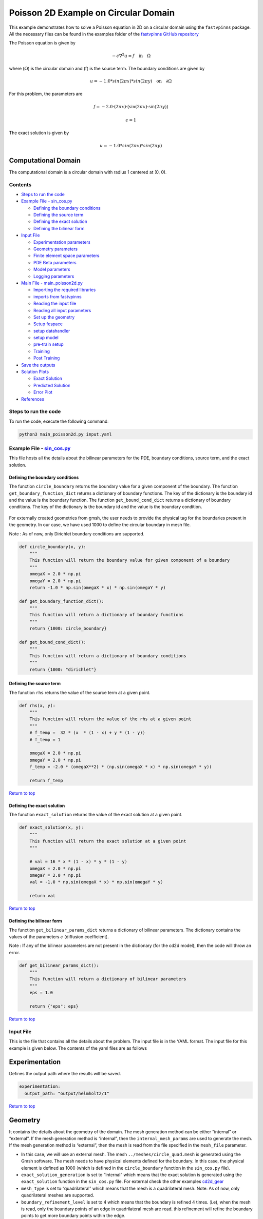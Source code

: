 Poisson 2D Example on Circular Domain
=====================================


This example demonstrates how to solve a Poisson equation in 2D on a
circular domain using the ``fastvpinns`` package. 
All the necessary files can be found in the examples folder of the `fastvpinns GitHub repository <https://github.com/cmgcds/fastvpinns>`_

The Poisson equation is given by

.. math::  -\epsilon \nabla^2 u  = f \quad \text{in} \quad \Omega 

where (:math:`\Omega`) is the circular domain and (f) is the source
term. The boundary conditions are given by

.. math::  u = -1.0 * sin( 2 \pi x) * sin( 2 \pi y)  \quad \text{on} \quad \partial \Omega 

For this problem, the parameters are

.. math:: f = -2.0 \cdot (2 \pi x) \cdot (\sin(2 \pi x) \cdot \sin(2 \pi y))
.. math:: \epsilon = 1

The exact solution is given by

.. math:: u =  -1.0 * sin( 2 \pi x) * sin( 2 \pi y)  

Computational Domain
^^^^^^^^^^^^^^^^^^^^

The computational domain is a circular domain with radius 1 centered at
(0, 0).

.. figure:: mesh.png
   :alt: alt text

Contents
-----------

-  `Steps to run the code <#steps-to-run-the-code>`__
-  `Example File - sin_cos.py <#example-file---helmholtz_examplepy>`__

   -  `Defining the boundary
      conditions <#defining-the-boundary-conditions>`__
   -  `Defining the source term <#defining-the-source-term>`__
   -  `Defining the exact solution <#defining-the-exact-solution>`__
   -  `Defining the bilinear form <#defining-the-bilinear-form>`__

-  `Input File <#input-file>`__

   -  `Experimentation parameters <#experimentation>`__
   -  `Geometry parameters <#geometry>`__
   -  `Finite element space parameters <#fe>`__
   -  `PDE Beta parameters <#pde>`__
   -  `Model parameters <#model>`__
   -  `Logging parameters <#logging>`__

-  `Main File - main_poisson2d.py <#main-file---main_helmholtzpy>`__

   -  `Importing the required
      libraries <#importing-the-required-libraries>`__
   -  `imports from fastvpinns <#imports-from-fastvpinns>`__
   -  `Reading the input file <#reading-the-input-file>`__
   -  `Reading all input parameters <#reading-all-input-parameters>`__
   -  `Set up the geometry <#set-up-the-geometry>`__
   -  `Setup fespace <#setup-fespace>`__
   -  `setup datahandler <#setup-datahandler>`__
   -  `setup model <#setup-model>`__
   -  `pre-train setup <#pre-train-setup>`__
   -  `Training <#training>`__
   -  `Post Training <#post-training>`__

-  `Save the outputs <#save-the-outputs>`__
-  `Solution Plots <#solution-plots>`__

   -  `Exact Solution <#exact-solution>`__
   -  `Predicted Solution <#predicted-solution>`__
   -  `Error Plot <#error-plot>`__

-  `References <#references>`__

Steps to run the code
------------------------

To run the code, execute the following command:

.. code:: bash

   python3 main_poisson2d.py input.yaml

Example File - `sin_cos.py <sin_cos.py>`__
---------------------------------------------

This file hosts all the details about the bilinear parameters for the
PDE, boundary conditions, source term, and the exact solution.

Defining the boundary conditions
~~~~~~~~~~~~~~~~~~~~~~~~~~~~~~~~

The function ``circle_boundary`` returns the boundary value for a given
component of the boundary. The function ``get_boundary_function_dict``
returns a dictionary of boundary functions. The key of the dictionary is
the boundary id and the value is the boundary function. The function
``get_bound_cond_dict`` returns a dictionary of boundary conditions. The
key of the dictionary is the boundary id and the value is the boundary
condition.

.. figure:: unitcircle.png
   :alt: Unit Circle
   :align: center

For externally created geometries from gmsh, the user needs to provide
the physical tag for the boundaries present in the geometry. 
In our case, we have used 1000 to define the circular boundary in mesh file. 

Note : As of now, only Dirichlet boundary conditions are supported.

.. code:: python

   def circle_boundary(x, y):
       """
       This function will return the boundary value for given component of a boundary
       """
       omegaX = 2.0 * np.pi
       omegaY = 2.0 * np.pi
       return -1.0 * np.sin(omegaX * x) * np.sin(omegaY * y)

   def get_boundary_function_dict():
       """
       This function will return a dictionary of boundary functions
       """
       return {1000: circle_boundary}

   def get_bound_cond_dict():
       """
       This function will return a dictionary of boundary conditions
       """
       return {1000: "dirichlet"}

Defining the source term
~~~~~~~~~~~~~~~~~~~~~~~~

The function ``rhs`` returns the value of the source term at a given
point.

.. code:: python

   def rhs(x, y):
       """
       This function will return the value of the rhs at a given point
       """
       # f_temp =  32 * (x  * (1 - x) + y * (1 - y))
       # f_temp = 1

       omegaX = 2.0 * np.pi
       omegaY = 2.0 * np.pi
       f_temp = -2.0 * (omegaX**2) * (np.sin(omegaX * x) * np.sin(omegaY * y))

       return f_temp

`Return to top <#contents>`__

Defining the exact solution
~~~~~~~~~~~~~~~~~~~~~~~~~~~

The function ``exact_solution`` returns the value of the exact solution
at a given point.

.. code:: python

   def exact_solution(x, y):
       """
       This function will return the exact solution at a given point
       """

       # val = 16 * x * (1 - x) * y * (1 - y)
       omegaX = 2.0 * np.pi
       omegaY = 2.0 * np.pi
       val = -1.0 * np.sin(omegaX * x) * np.sin(omegaY * y)

       return val

`Return to top <#contents>`__

Defining the bilinear form
~~~~~~~~~~~~~~~~~~~~~~~~~~

The function ``get_bilinear_params_dict`` returns a dictionary of
bilinear parameters. The dictionary contains the values of the
parameters :math:`\epsilon` (diffusion coefficient).

Note : If any of the bilinear parameters are not present in the
dictionary (for the cd2d model), then the code will throw an error.

.. code:: python

   def get_bilinear_params_dict():
       """
       This function will return a dictionary of bilinear parameters
       """
       eps = 1.0

       return {"eps": eps}

`Return to top <#contents>`__

Input File
-------------

This is the file that contains all the details about the problem. The
input file is in the YAML format. The input file for this example is
given below. The contents of the yaml files are as follows

Experimentation
^^^^^^^^^^^^^^^

Defines the output path where the results will be saved.

.. code:: yaml

   experimentation:
     output_path: "output/helmholtz/1"

`Return to top <#contents>`__

Geometry
^^^^^^^^

It contains the details about the geometry of the domain. The mesh
generation method can be either “internal” or “external”. If the mesh
generation method is “internal”, then the ``internal_mesh_params`` are
used to generate the mesh. If the mesh generation method is “external”,
then the mesh is read from the file specified in the ``mesh_file``
parameter.

-  In this case, we will use an external mesh. The mesh
   ``../meshes/circle_quad.mesh`` is generated using the Gmsh software.
   The mesh needs to have physical elements defined for the boundary. In
   this case, the physical element is defined as 1000 (which is defined
   in the ``circle_boundary`` function in the ``sin_cos.py`` file).
-  ``exact_solution_generation`` is set to “internal” which means that
   the exact solution is generated using the ``exact_solution`` function
   in the ``sin_cos.py`` file. For external check the other examples
   `cd2d_gear <../cd2d_gear/>`__
-  ``mesh_type`` is set to “quadrilateral” which means that the mesh is
   a quadrilateral mesh. Note: As of now, only quadrilateral meshes are
   supported.
-  ``boundary_refinement_level`` is set to 4 which means that the
   boundary is refined 4 times. (i.e), when the mesh is read, only the
   boundary points of an edge in quadrilateral mesh are read. this
   refinement will refine the boundary points to get more boundary
   points within the edge.
-  ``boundary_sampling_method`` is set to “uniform” which means that the
   boundary points are sampled using the “uniform” method. (Use only
   uniform sampling as of now.)
-  ``generate_mesh_plot`` is set to True which means that the mesh plot
   is generated and saved in the output directory.

.. code:: yaml

   experimentation:
     output_path: "output/poisson2d/1"  # Path to the output directory where the results will be saved.

   geometry:
     mesh_generation_method: "external"  # Method for generating the mesh. Can be "internal" or "external".
     generate_mesh_plot: True  # Flag indicating whether to generate a plot of the mesh.
     
     # internal mesh generated quadrilateral mesh, depending on the parameters specified below.

     internal_mesh_params:  # Parameters for internal mesh generation method.
       x_min: 0  # Minimum x-coordinate of the domain.
       x_max: 1  # Maximum x-coordinate of the domain.
       y_min: 0  # Minimum y-coordinate of the domain.
       y_max: 1  # Maximum y-coordinate of the domain.
       n_cells_x: 4  # Number of cells in the x-direction.
       n_cells_y: 4  # Number of cells in the y-direction.
       n_boundary_points: 400  # Number of boundary points.
       n_test_points_x: 100  # Number of test points in the x-direction.
       n_test_points_y: 100  # Number of test points in the y-direction.
     
     exact_solution:
       exact_solution_generation: "internal" # whether the exact solution needs to be read from external file.
       exact_solution_file_name: "" # External solution file name.

     mesh_type: "quadrilateral"  # Type of mesh. Can be "quadrilateral" or other supported types.
     
     external_mesh_params:  # Parameters for external mesh generation method.
       mesh_file_name: "../meshes/circle_quad.mesh"  # Path to the external mesh file (should be a .mesh file).
       boundary_refinement_level: 4  # Level of refinement for the boundary.
       boundary_sampling_method: "lhs"  # Method for sampling the boundary. Can be "uniform" or "lhs".

`Return to top <#contents>`__

Finite Element Space
^^^^^^^^^^^^^^^^^^^^

This section contains the details about the finite element spaces.

.. code:: yaml

   fe:
     fe_order: 2 # Order of the finite element basis functions.
     fe_type: "legendre"  # Type of finite element basis functions. Can be "jacobi" or other supported types.
     quad_order: 3  # Order of the quadrature rule.
     quad_type: "gauss-jacobi"  # Type of quadrature rule. Can be "gauss-jacobi" or other supported types. 

Here the ``fe_order`` is set to 6 which means it has 6 basis functions
in each direction. The ``quad_order`` is set to 10 which means it uses a
10-points in each direction for the quadrature rule. The supported
quadrature rules are “gauss-jacobi” and “gauss-legendre”. In this
version of code, both “jacobi” and “legendre” refer to the same basis
functions (to maintain backward compatibility). The basis functions are
special type of Jacobi polynomials defined by

.. math:: J_{n} = J_{n-1} - J_{n+1}

, where J :sub:`n` is the nth Jacobi polynomial.

`Return to top <#contents>`__

pde
^^^

This value provides the beta values for the Dirichlet boundary conditions. The beta values are the multipliers that are used to multiply the boundary losses. The total loss is calculated as the sum of the PDE loss and the Dirichlet boundary loss, weighted by the beta values:

.. math:: loss_{total} = loss_{pde} + \beta \cdot loss_{dirichlet}

.. code:: yaml

   pde:
     beta: 10 # Parameter for the PDE.

`Return to top <#contents>`__

model
^^^^^

The model section contains the details about the dense model to be used.
The model architecture is given by the ``model_architecture`` parameter.
The activation function used in the model is given by the ``activation``
parameter. The ``epochs`` parameter is the number of training epochs.
The ``dtype`` parameter is the data type used for computations. The
``learning_rate`` section contains the parameters for learning rate
scheduling. The ``initial_learning_rate`` parameter is the initial
learning rate. The ``use_lr_scheduler`` parameter is a flag indicating
whether to use the learning rate scheduler. The ``decay_steps``
parameter is the number of steps between each learning rate decay. The
``decay_rate`` parameter is the decay rate for the learning rate. The
``staircase`` parameter is a flag indicating whether to use the
staircase decay.

Any parameter which are not mentioned above are archived parameters,
which are not used in the current version of the code. (like
``use_attention``, ``set_memory_growth``)

.. code:: yaml

   model:
     model_architecture: [2, 30, 30, 30, 1]  # Architecture of the neural network model.
     activation: "tanh"  # Activation function used in the neural network.
     use_attention: False  # Flag indicating whether to use attention mechanism in the model.
     epochs: 5000  # Number of training epochs.
     dtype: "float32"  # Data type used for computations.
     set_memory_growth: False  # Flag indicating whether to set memory growth for GPU.
     
     learning_rate:  # Parameters for learning rate scheduling.
       initial_learning_rate: 0.001  # Initial learning rate.
       use_lr_scheduler: False  # Flag indicating whether to use learning rate scheduler.
       decay_steps: 1000  # Number of steps between each learning rate decay.
       decay_rate: 0.99  # Decay rate for the learning rate.
       staircase: False  # Flag indicating whether to use staircase decay.

`Return to top <#contents>`__

logging
^^^^^^^

``update_console_output`` defines the epochs at which you need to log
parameters like loss, time taken, etc.

.. code:: yaml

   logging:
     update_console_output: 2000

`Return to top <#contents>`__

Main File - `main_poisson2d.py <main_poisson2d.py>`__
--------------------------------------------------------

This file contains the main code to solve the Poisson equation in 2D on
a circular domain. The code reads the input file, sets up the problem,
and solves the Poisson equation using the ``fastvpinns`` package.

Importing the required libraries
^^^^^^^^^^^^^^^^^^^^^^^^^^^^^^^^

The following libraries are imported in the main file.

.. code:: python

   import numpy as np
   import pandas as pd
   import pytest
   import tensorflow as tf
   from pathlib import Path
   from tqdm import tqdm
   import yaml
   import sys
   import copy
   from tensorflow.keras import layers
   from tensorflow.keras import initializers
   from rich.console import Console
   import copy
   import time

`Return to top <#contents>`__

imports from fastvpinns
^^^^^^^^^^^^^^^^^^^^^^^

The following imports are used from the ``fastvpinns`` package.

-  Imports the geometry module from the ``fastvpinns`` package, which
   contains the ``Geometry_2D`` class responsible for setting up the
   geometry of the domain.

.. code:: python

   from fastvpinns.Geometry.geometry_2d import Geometry_2D

-  Imports the fespace module from the ``fastvpinns`` package, which
   contains the ``FE`` class responsible for setting up the finite
   element spaces.

.. code:: python

   from fastvpinns.FE.fespace2d import Fespace2D

-  Imports the datahandler module from the ``fastvpinns`` package, which
   contains the ``DataHandler`` class responsible for handling and
   converting the data to necessary shape for training purposes

.. code:: python

   from fastvpinns.DataHandler.datahandler import DataHandler

-  Imports the model module from the ``fastvpinns`` package, which
   contains the ``Model`` class responsible for training the neural
   network model.

.. code:: python

   from fastvpinns.Model.model import DenseModel

-  Import the Loss module from the ``fastvpinns`` package, which
   contains the loss function of the PDE to be solved in tensor form.

.. code:: python

   from fastvpinns.physics.helmholtz2d import pde_loss_helmholtz

-  Import additional functionalities from the ``fastvpinns`` package.

.. code:: python

   from fastvpinns.utils.plot_utils import plot_contour, plot_loss_function, plot_test_loss_function
   from fastvpinns.utils.compute_utils import compute_errors_combined
   from fastvpinns.utils.print_utils import print_table

`Return to top <#contents>`__

Reading the input file
^^^^^^^^^^^^^^^^^^^^^^

The input file is read using the ``yaml`` library.

.. code:: python

   if len(sys.argv) != 2:
           print("Usage: python main.py <input file>")
           sys.exit(1)

       # Read the YAML file
       with open(sys.argv[1], 'r') as f:
           config = yaml.safe_load(f)

Reading all input parameters
^^^^^^^^^^^^^^^^^^^^^^^^^^^^

.. code:: python

   # Extract the values from the YAML file
       i_output_path = config['experimentation']['output_path']

       i_mesh_generation_method = config['geometry']['mesh_generation_method']
       i_generate_mesh_plot = config['geometry']['generate_mesh_plot']
       i_mesh_type = config['geometry']['mesh_type']
       i_x_min = config['geometry']['internal_mesh_params']['x_min']
       i_x_max = config['geometry']['internal_mesh_params']['x_max']
       i_y_min = config['geometry']['internal_mesh_params']['y_min']
       i_y_max = config['geometry']['internal_mesh_params']['y_max']
       i_n_cells_x = config['geometry']['internal_mesh_params']['n_cells_x']
       i_n_cells_y = config['geometry']['internal_mesh_params']['n_cells_y']
       i_n_boundary_points = config['geometry']['internal_mesh_params']['n_boundary_points']
       i_n_test_points_x = config['geometry']['internal_mesh_params']['n_test_points_x']
       i_n_test_points_y = config['geometry']['internal_mesh_params']['n_test_points_y']
       i_exact_solution_generation = config['geometry']['exact_solution']['exact_solution_generation']
       i_exact_solution_file_name = config['geometry']['exact_solution']['exact_solution_file_name']

       i_mesh_file_name = config['geometry']['external_mesh_params']['mesh_file_name']
       i_boundary_refinement_level = config['geometry']['external_mesh_params'][
           'boundary_refinement_level'
       ]
       i_boundary_sampling_method = config['geometry']['external_mesh_params'][
           'boundary_sampling_method'
       ]

       i_fe_order = config['fe']['fe_order']
       i_fe_type = config['fe']['fe_type']
       i_quad_order = config['fe']['quad_order']
       i_quad_type = config['fe']['quad_type']

       i_model_architecture = config['model']['model_architecture']
       i_activation = config['model']['activation']
       i_use_attention = config['model']['use_attention']
       i_epochs = config['model']['epochs']
       i_dtype = config['model']['dtype']
       if i_dtype == "float64":
           i_dtype = tf.float64
       elif i_dtype == "float32":
           i_dtype = tf.float32
       else:
           print("[ERROR] The given dtype is not a valid tensorflow dtype")
           raise ValueError("The given dtype is not a valid tensorflow dtype")

       i_set_memory_growth = config['model']['set_memory_growth']
       i_learning_rate_dict = config['model']['learning_rate']

       i_beta = config['pde']['beta']

       i_update_console_output = config['logging']['update_console_output']

all the variables which are named with the prefix ``i_`` are input
parameters which are read from the input file. `Return to
top <#contents>`__

Set up the geometry
^^^^^^^^^^^^^^^^^^^

Obtain the bounndary condition and boundary values from the
``sin_cos.py`` file and initialise the ``Geometry_2D`` class. After that
use the ``domain.read_mesh`` functionality to read the external mesh
file.

.. code:: python

   cells, boundary_points = domain.read_mesh(
           i_mesh_file_name,
           i_boundary_refinement_level,
           i_boundary_sampling_method,
           refinement_level=1,
       )

`Return to top <#contents>`__

Setup fespace
^^^^^^^^^^^^^

Initialise the ``Fespace2D`` class with the required parameters.

.. code:: python

   fespace = Fespace2D(
           mesh=domain.mesh,
           cells=cells,
           boundary_points=boundary_points,
           cell_type=domain.mesh_type,
           fe_order=i_fe_order,
           fe_type=i_fe_type,
           quad_order=i_quad_order,
           quad_type=i_quad_type,
           fe_transformation_type="bilinear",
           bound_function_dict=bound_function_dict,
           bound_condition_dict=bound_condition_dict,
           forcing_function=rhs,
           output_path=i_output_path,
           generate_mesh_plot=i_generate_mesh_plot,
       )

`Return to top <#contents>`__

Setup datahandler
^^^^^^^^^^^^^^^^^

Initialise the ``DataHandler`` class with the required parameters.

.. code:: python

       datahandler = DataHandler2D(fespace, domain, dtype=i_dtype)

`Return to top <#contents>`__

Setup model
^^^^^^^^^^^

Setup the necessary parameters for the model and initialise the ``Model``
class. Before that fill the ``params`` dictionary with the required
parameters.

.. code:: python

   model = DenseModel(
           layer_dims=i_model_architecture,
           learning_rate_dict=i_learning_rate_dict,
           params_dict=params_dict,
           loss_function=pde_loss_cd2d,
           input_tensors_list=[datahandler.x_pde_list, train_dirichlet_input, train_dirichlet_output],
           orig_factor_matrices=[
               datahandler.shape_val_mat_list,
               datahandler.grad_x_mat_list,
               datahandler.grad_y_mat_list,
           ],
           force_function_list=datahandler.forcing_function_list,
           tensor_dtype=i_dtype,
           use_attention=i_use_attention,
           activation=i_activation,
           hessian=False,
       )

`Return to top <#contents>`__

Pre-train setup
^^^^^^^^^^^^^^^

.. code:: python

     test_points = domain.get_test_points()
     print(f"[bold]Number of Test Points = [/bold] {test_points.shape[0]}")
     y_exact = exact_solution(test_points[:, 0], test_points[:, 1])


     # plot the exact solution
     num_epochs = i_epochs  # num_epochs
     progress_bar = tqdm(
         total=num_epochs,
         desc='Training',
         unit='epoch',
         bar_format="{l_bar}{bar:40}{r_bar}{bar:-10b}",
         colour="green",
         ncols=100,
     )
     loss_array = []  # total loss
     test_loss_array = []  # test loss
     time_array = []  # time per epoc
     # beta - boundary loss parameters
     beta = tf.constant(i_beta, dtype=i_dtype)

Here the exact solution is being read from the external file. The
external solution at the test points is computed by FEM and stored in a
csv file. This sets up the test points and the exact solution. The
progress bar is initialised and the loss arrays are set up. The beta
value is set up as a constant tensor. `Return to top <#contents>`__

Training
^^^^^^^^

.. code:: python

   for epoch in range(num_epochs):

       # Train the model
       batch_start_time = time.time()
       loss = model.train_step(beta=beta, bilinear_params_dict=bilinear_params_dict)
       elapsed = time.time() - batch_start_time

       # print(elapsed)
       time_array.append(elapsed)

       loss_array.append(loss['loss'])

This ``train_step`` function trains the model for one epoch and returns
the loss. The loss is appended to the loss array. Then for every epoch
where
``(epoch + 1) % i_update_console_output == 0 or epoch == num_epochs - 1:``

.. code:: python

       y_pred = model(test_points).numpy()
       y_pred = y_pred.reshape(-1)

       error = np.abs(y_exact - y_pred)

       # get errors
       (
           l2_error,
           linf_error,
           l2_error_relative,
           linf_error_relative,
           l1_error,
           l1_error_relative,
       ) = compute_errors_combined(y_exact, y_pred)

       loss_pde = float(loss['loss_pde'].numpy())
       loss_dirichlet = float(loss['loss_dirichlet'].numpy())
       total_loss = float(loss['loss'].numpy())

       # Append test loss
       test_loss_array.append(l1_error)

       solution_array = np.c_[y_pred, y_exact, np.abs(y_exact - y_pred)]
       domain.write_vtk(
           solution_array,
           output_path=i_output_path,
           filename=f"prediction_{epoch+1}.vtk",
           data_names=["Sol", "Exact", "Error"],
       )

       console.print(f"\nEpoch [bold]{epoch+1}/{num_epochs}[/bold]")
       console.print("[bold]--------------------[/bold]")
       console.print("[bold]Beta : [/bold]", beta.numpy(), end=" ")
       console.print(
           f"Variational Losses || Pde Loss : [red]{loss_pde:.3e}[/red] Dirichlet Loss : [red]{loss_dirichlet:.3e}[/red] Total Loss : [red]{total_loss:.3e}[/red]"
       )
       console.print(
           f"Test Losses        || L1 Error : {l1_error:.3e} L2 Error : {l2_error:.3e} Linf Error : {linf_error:.3e}"
       )

We will compute all the test errors and write the solution to a vtk file
for a complex mesh. Further, the console output will be printed with the
loss values and the test errors. `Return to top <#contents>`__

Post Training
^^^^^^^^^^^^^

.. code:: python

   # Save the model
     model.save_weights(str(Path(i_output_path) / "model_weights"))

     solution_array = np.c_[y_pred, y_exact, np.abs(y_exact - y_pred)]
     domain.write_vtk(
         solution_array,
         output_path=i_output_path,
         filename=f"prediction_{epoch+1}.vtk",
         data_names=["Sol", "Exact", "Error"],
     )
     # print the Error values in table
     print_table(
         "Error Values",
         ["Error Type", "Value"],
         [
             "L2 Error",
             "Linf Error",
             "Relative L2 Error",
             "Relative Linf Error",
             "L1 Error",
             "Relative L1 Error",
         ],
         [l2_error, linf_error, l2_error_relative, linf_error_relative, l1_error, l1_error_relative],
     )

     # print the time values in table
     print_table(
         "Time Values",
         ["Time Type", "Value"],
         [
             "Time per Epoch(s) - Median",
             "Time per Epoch(s) IQR-25% ",
             "Time per Epoch(s) IQR-75% ",
             "Mean (s)",
             "Epochs per second",
             "Total Train Time",
         ],
         [
             np.median(time_array),
             np.percentile(time_array, 25),
             np.percentile(time_array, 75),
             np.mean(time_array),
             int(i_epochs / np.sum(time_array)),
             np.sum(time_array),
         ],
     )

     # save all the arrays as numpy arrays
     np.savetxt(str(Path(i_output_path) / "loss_function.txt"), np.array(loss_array))
     np.savetxt(str(Path(i_output_path) / "prediction.txt"), y_pred)
     np.savetxt(str(Path(i_output_path) / "exact.txt"), y_exact)
     np.savetxt(str(Path(i_output_path) / "error.txt"), error)
     np.savetxt(str(Path(i_output_path) / "time_per_epoch.txt"), np.array(time_array))

`Return to top <#contents>`__

This part of the code saves the model weights, writes the solution to a
vtk file, prints the error values in a table, prints the time values in
a table, and saves all the arrays as numpy arrays.

save the outputs
----------------

All the outputs will be saved in the output directory specified in the
input file. The output directory will contain the following files: -
prediction_{epoch}.vtk : The solution file for each epoch. -
loss_function.txt : The loss function values for each epoch. -
prediction.txt : The predicted values at last epoch at the test points.
- exact.txt : The exact values at last epoch at the test points. -
error.txt : The error values at last epoch at the test points. -
time_per_epoch.txt : The time taken for each epoch.

`Return to top <#contents>`__

Solution Plots
-----------------
.. image:: exact_solution.png
   :alt: Exact Solution
   :align: center

.. image:: predicted_solution.png
   :alt: Predicted Solution
   :align: center

.. image:: error.png
   :alt: Error
   :align: center

References
-------------

1. `FastVPINNs: Tensor-Driven Acceleration of VPINNs for Complex
   Geometries. <https://arxiv.org/abs/2404.12063>`__

`Return to top <#contents>`__

